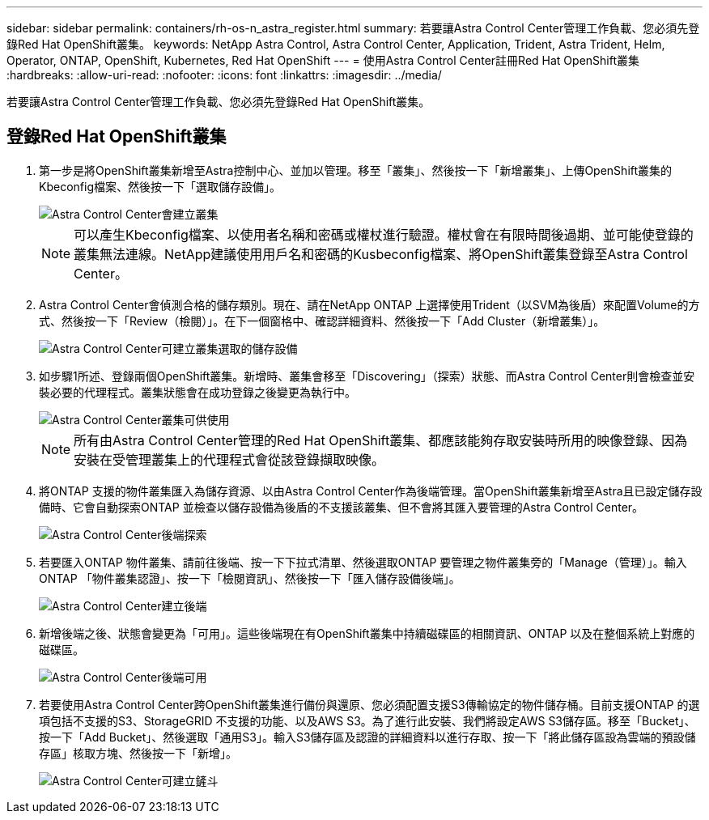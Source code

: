 ---
sidebar: sidebar 
permalink: containers/rh-os-n_astra_register.html 
summary: 若要讓Astra Control Center管理工作負載、您必須先登錄Red Hat OpenShift叢集。 
keywords: NetApp Astra Control, Astra Control Center, Application, Trident, Astra Trident, Helm, Operator, ONTAP, OpenShift, Kubernetes, Red Hat OpenShift 
---
= 使用Astra Control Center註冊Red Hat OpenShift叢集
:hardbreaks:
:allow-uri-read: 
:nofooter: 
:icons: font
:linkattrs: 
:imagesdir: ../media/


[role="lead"]
若要讓Astra Control Center管理工作負載、您必須先登錄Red Hat OpenShift叢集。



== 登錄Red Hat OpenShift叢集

. 第一步是將OpenShift叢集新增至Astra控制中心、並加以管理。移至「叢集」、然後按一下「新增叢集」、上傳OpenShift叢集的Kbeconfig檔案、然後按一下「選取儲存設備」。
+
image::redhat_openshift_image91.jpg[Astra Control Center會建立叢集]

+

NOTE: 可以產生Kbeconfig檔案、以使用者名稱和密碼或權杖進行驗證。權杖會在有限時間後過期、並可能使登錄的叢集無法連線。NetApp建議使用用戶名和密碼的Kusbeconfig檔案、將OpenShift叢集登錄至Astra Control Center。

. Astra Control Center會偵測合格的儲存類別。現在、請在NetApp ONTAP 上選擇使用Trident（以SVM為後盾）來配置Volume的方式、然後按一下「Review（檢閱）」。在下一個窗格中、確認詳細資料、然後按一下「Add Cluster（新增叢集）」。
+
image::redhat_openshift_image92.jpg[Astra Control Center可建立叢集選取的儲存設備]

. 如步驟1所述、登錄兩個OpenShift叢集。新增時、叢集會移至「Discovering」（探索）狀態、而Astra Control Center則會檢查並安裝必要的代理程式。叢集狀態會在成功登錄之後變更為執行中。
+
image::redhat_openshift_image93.jpg[Astra Control Center叢集可供使用]

+

NOTE: 所有由Astra Control Center管理的Red Hat OpenShift叢集、都應該能夠存取安裝時所用的映像登錄、因為安裝在受管理叢集上的代理程式會從該登錄擷取映像。

. 將ONTAP 支援的物件叢集匯入為儲存資源、以由Astra Control Center作為後端管理。當OpenShift叢集新增至Astra且已設定儲存設備時、它會自動探索ONTAP 並檢查以儲存設備為後盾的不支援該叢集、但不會將其匯入要管理的Astra Control Center。
+
image::redhat_openshift_image94.jpg[Astra Control Center後端探索]

. 若要匯入ONTAP 物件叢集、請前往後端、按一下下拉式清單、然後選取ONTAP 要管理之物件叢集旁的「Manage（管理）」。輸入ONTAP 「物件叢集認證」、按一下「檢閱資訊」、然後按一下「匯入儲存設備後端」。
+
image::redhat_openshift_image95.jpg[Astra Control Center建立後端]

. 新增後端之後、狀態會變更為「可用」。這些後端現在有OpenShift叢集中持續磁碟區的相關資訊、ONTAP 以及在整個系統上對應的磁碟區。
+
image::redhat_openshift_image96.jpg[Astra Control Center後端可用]

. 若要使用Astra Control Center跨OpenShift叢集進行備份與還原、您必須配置支援S3傳輸協定的物件儲存桶。目前支援ONTAP 的選項包括不支援的S3、StorageGRID 不支援的功能、以及AWS S3。為了進行此安裝、我們將設定AWS S3儲存區。移至「Bucket」、按一下「Add Bucket」、然後選取「通用S3」。輸入S3儲存區及認證的詳細資料以進行存取、按一下「將此儲存區設為雲端的預設儲存區」核取方塊、然後按一下「新增」。
+
image::redhat_openshift_image97.jpg[Astra Control Center可建立鏟斗]


